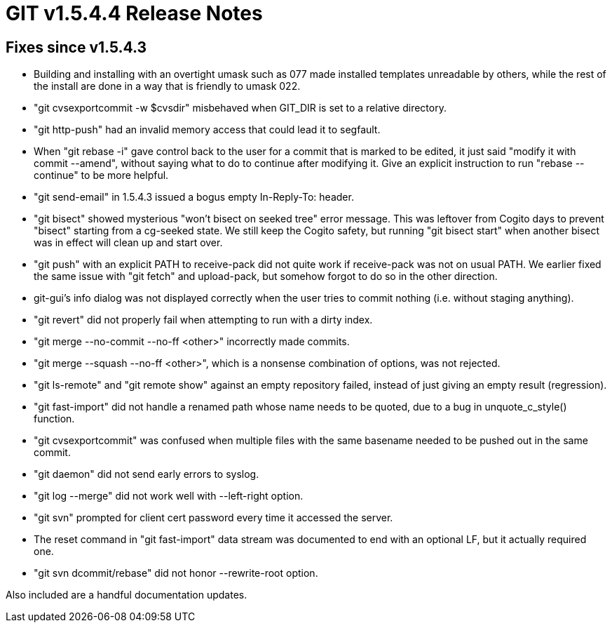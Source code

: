 GIT v1.5.4.4 Release Notes
==========================

Fixes since v1.5.4.3
--------------------

 * Building and installing with an overtight umask such as 077 made
   installed templates unreadable by others, while the rest of the install
   are done in a way that is friendly to umask 022.

 * "git cvsexportcommit -w $cvsdir" misbehaved when GIT_DIR is set to a
   relative directory.

 * "git http-push" had an invalid memory access that could lead it to
   segfault.

 * When "git rebase -i" gave control back to the user for a commit that is
   marked to be edited, it just said "modify it with commit --amend",
   without saying what to do to continue after modifying it.  Give an
   explicit instruction to run "rebase --continue" to be more helpful.

 * "git send-email" in 1.5.4.3 issued a bogus empty In-Reply-To: header.

 * "git bisect" showed mysterious "won't bisect on seeked tree" error message.
   This was leftover from Cogito days to prevent "bisect" starting from a
   cg-seeked state.  We still keep the Cogito safety, but running "git bisect
   start" when another bisect was in effect will clean up and start over.

 * "git push" with an explicit PATH to receive-pack did not quite work if
   receive-pack was not on usual PATH.  We earlier fixed the same issue
   with "git fetch" and upload-pack, but somehow forgot to do so in the
   other direction.

 * git-gui's info dialog was not displayed correctly when the user tries
   to commit nothing (i.e. without staging anything).

 * "git revert" did not properly fail when attempting to run with a
   dirty index.

 * "git merge --no-commit --no-ff <other>" incorrectly made commits.

 * "git merge --squash --no-ff <other>", which is a nonsense combination
   of options, was not rejected.

 * "git ls-remote" and "git remote show" against an empty repository
   failed, instead of just giving an empty result (regression).

 * "git fast-import" did not handle a renamed path whose name needs to be
   quoted, due to a bug in unquote_c_style() function.

 * "git cvsexportcommit" was confused when multiple files with the same
   basename needed to be pushed out in the same commit.

 * "git daemon" did not send early errors to syslog.

 * "git log --merge" did not work well with --left-right option.

 * "git svn" prompted for client cert password every time it accessed the
   server.

 * The reset command in "git fast-import" data stream was documented to
   end with an optional LF, but it actually required one.

 * "git svn dcommit/rebase" did not honor --rewrite-root option.

Also included are a handful documentation updates.
